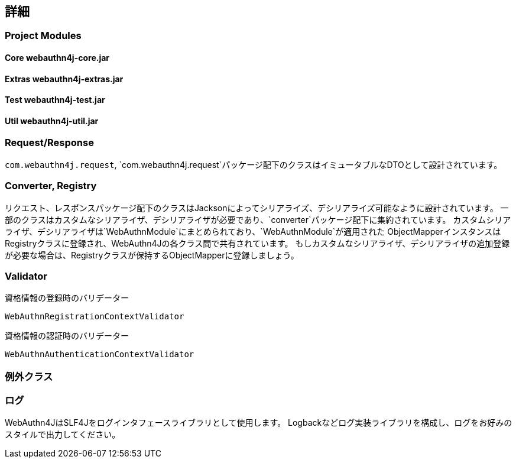 [deep-dive]
== 詳細

=== Project Modules

==== Core webauthn4j-core.jar

==== Extras webauthn4j-extras.jar

==== Test webauthn4j-test.jar

==== Util webauthn4j-util.jar

=== Request/Response

`com.webauthn4j.request`, `com.webauthn4j.request`パッケージ配下のクラスはイミュータブルなDTOとして設計されています。

=== Converter, Registry

リクエスト、レスポンスパッケージ配下のクラスはJacksonによってシリアライズ、デシリアライズ可能なように設計されています。
一部のクラスはカスタムなシリアライザ、デシリアライザが必要であり、`converter`パッケージ配下に集約されています。
カスタムシリアライザ、デシリアライザは`WebAuthnModule`にまとめられており、`WebAuthnModule`が適用された
ObjectMapperインスタンスはRegistryクラスに登録され、WebAuthn4Jの各クラス間で共有されています。
もしカスタムなシリアライザ、デシリアライザの追加登録が必要な場合は、Registryクラスが保持するObjectMapperに登録しましょう。

=== Validator

資格情報の登録時のバリデーター

`WebAuthnRegistrationContextValidator`

資格情報の認証時のバリデーター

`WebAuthnAuthenticationContextValidator`

=== 例外クラス


=== ログ

WebAuthn4JはSLF4Jをログインタフェースライブラリとして使用します。
Logbackなどログ実装ライブラリを構成し、ログをお好みのスタイルで出力してください。
